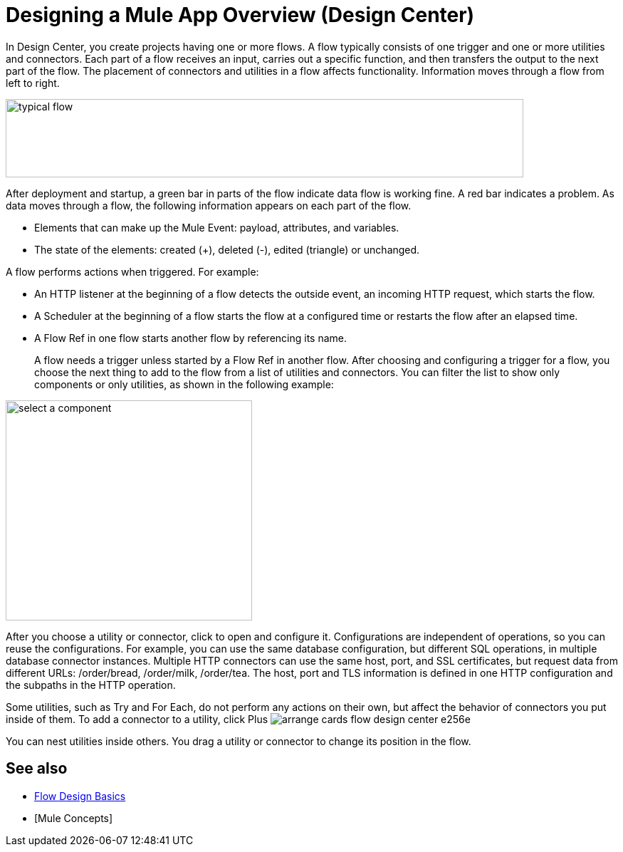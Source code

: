 = Designing a Mule App Overview (Design Center)
:keywords: mozart

In Design Center, you create projects having one or more flows. A flow typically consists of one trigger and one or more utilities and connectors. Each part of a flow receives an input, carries out a specific function, and then transfers the output to the next part of the flow. The placement of connectors and utilities in a flow affects functionality. Information moves through a flow from left to right. 

image::green-bar.png[typical flow,height=110,width=727]

// image:flow-designer-00e97.png[]

After deployment and startup, a green bar in parts of the flow indicate data flow is working fine. A red bar indicates a problem. As data moves through a flow, the following information appears on each part of the flow.

* Elements that can make up the Mule Event: payload, attributes, and variables.
* The state of the elements: created (+), deleted (-), edited (triangle) or unchanged. 

A flow performs actions when triggered. For example:

* An HTTP listener at the beginning of a flow detects the outside event, an incoming HTTP request, which starts the flow.
* A Scheduler at the beginning of a flow starts the flow at a configured time or restarts the flow after an elapsed time.
* A Flow Ref in one flow starts another flow by referencing its name.
+
A flow needs a trigger unless started by a Flow Ref in another flow. After choosing and configuring a trigger for a flow, you choose the next thing to add to the flow from a list of utilities and connectors. You can filter the list to show only components or only utilities, as shown in the following example:

image::select-component.png[select a component,height=309,width=346]

After you choose a utility or connector, click to open and configure it. Configurations are independent of operations, so you can reuse the configurations. For example, you can use the same database configuration, but different SQL operations, in multiple database connector instances. Multiple HTTP connectors can use the same host, port, and SSL certificates, but request data from different URLs: /order/bread, /order/milk, /order/tea. The host, port and TLS information is defined in one HTTP configuration and the subpaths in the HTTP operation.

Some utilities, such as Try and For Each, do not perform any actions on their own, but affect the behavior of connectors you put inside of them. To add a connector to a utility, click Plus image:arrange-cards-flow-design-center-e256e.png[]

You can nest utilities inside others. You drag a utility or connector to change its position in the flow.


== See also

* link:/design-center/v/1.0/flow-design-basic-tasks[Flow Design Basics]
* [Mule Concepts]



